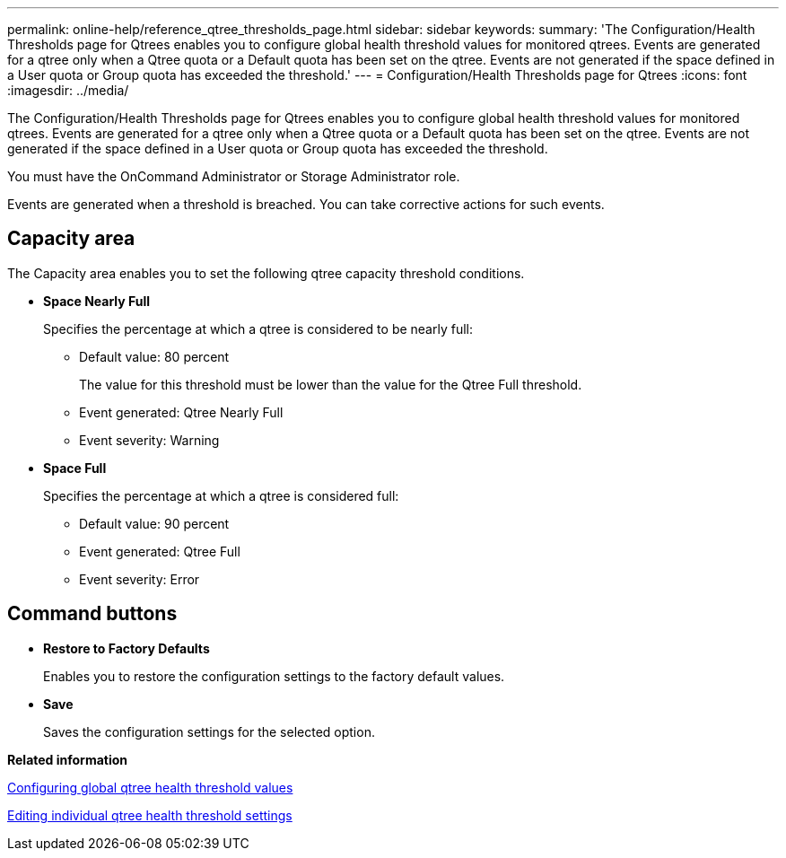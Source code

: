 ---
permalink: online-help/reference_qtree_thresholds_page.html
sidebar: sidebar
keywords: 
summary: 'The Configuration/Health Thresholds page for Qtrees enables you to configure global health threshold values for monitored qtrees. Events are generated for a qtree only when a Qtree quota or a Default quota has been set on the qtree. Events are not generated if the space defined in a User quota or Group quota has exceeded the threshold.'
---
= Configuration/Health Thresholds page for Qtrees
:icons: font
:imagesdir: ../media/

[.lead]
The Configuration/Health Thresholds page for Qtrees enables you to configure global health threshold values for monitored qtrees. Events are generated for a qtree only when a Qtree quota or a Default quota has been set on the qtree. Events are not generated if the space defined in a User quota or Group quota has exceeded the threshold.

You must have the OnCommand Administrator or Storage Administrator role.

Events are generated when a threshold is breached. You can take corrective actions for such events.

== Capacity area

The Capacity area enables you to set the following qtree capacity threshold conditions.

* *Space Nearly Full*
+
Specifies the percentage at which a qtree is considered to be nearly full:

 ** Default value: 80 percent
+
The value for this threshold must be lower than the value for the Qtree Full threshold.

 ** Event generated: Qtree Nearly Full
 ** Event severity: Warning

* *Space Full*
+
Specifies the percentage at which a qtree is considered full:

 ** Default value: 90 percent
 ** Event generated: Qtree Full
 ** Event severity: Error

== Command buttons

* *Restore to Factory Defaults*
+
Enables you to restore the configuration settings to the factory default values.

* *Save*
+
Saves the configuration settings for the selected option.

*Related information*

xref:task_configuring_global_qtree_health_threshold_values.adoc[Configuring global qtree health threshold values]

xref:task_editing_individual_qtree_health_threshold_settings.adoc[Editing individual qtree health threshold settings]
